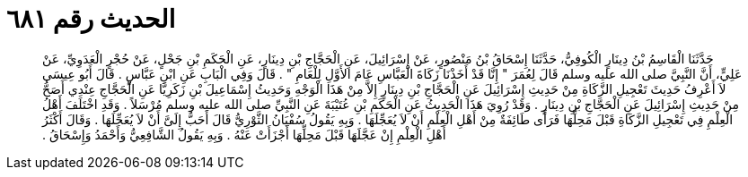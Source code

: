 
= الحديث رقم ٦٨١

[quote.hadith]
حَدَّثَنَا الْقَاسِمُ بْنُ دِينَارٍ الْكُوفِيُّ، حَدَّثَنَا إِسْحَاقُ بْنُ مَنْصُورٍ، عَنْ إِسْرَائِيلَ، عَنِ الْحَجَّاجِ بْنِ دِينَارٍ، عَنِ الْحَكَمِ بْنِ جَحْلٍ، عَنْ حُجْرٍ الْعَدَوِيِّ، عَنْ عَلِيٍّ، أَنَّ النَّبِيَّ صلى الله عليه وسلم قَالَ لِعُمَرَ ‏"‏ إِنَّا قَدْ أَخَذْنَا زَكَاةَ الْعَبَّاسِ عَامَ الأَوَّلِ لِلْعَامِ ‏"‏ ‏.‏ قَالَ وَفِي الْبَابِ عَنِ ابْنِ عَبَّاسٍ ‏.‏ قَالَ أَبُو عِيسَى لاَ أَعْرِفُ حَدِيثَ تَعْجِيلِ الزَّكَاةِ مِنْ حَدِيثِ إِسْرَائِيلَ عَنِ الْحَجَّاجِ بْنِ دِينَارٍ إِلاَّ مِنْ هَذَا الْوَجْهِ وَحَدِيثُ إِسْمَاعِيلَ بْنِ زَكَرِيَّا عَنِ الْحَجَّاجِ عِنْدِي أَصَحُّ مِنْ حَدِيثِ إِسْرَائِيلَ عَنِ الْحَجَّاجِ بْنِ دِينَارٍ ‏.‏ وَقَدْ رُوِيَ هَذَا الْحَدِيثُ عَنِ الْحَكَمِ بْنِ عُتَيْبَةَ عَنِ النَّبِيِّ صلى الله عليه وسلم مُرْسَلاً ‏.‏ وَقَدِ اخْتَلَفَ أَهْلُ الْعِلْمِ فِي تَعْجِيلِ الزَّكَاةِ قَبْلَ مَحِلِّهَا فَرَأَى طَائِفَةٌ مِنْ أَهْلِ الْعِلْمِ أَنْ لاَ يُعَجِّلَهَا ‏.‏ وَبِهِ يَقُولُ سُفْيَانُ الثَّوْرِيُّ قَالَ أَحَبُّ إِلَىَّ أَنْ لاَ يُعَجِّلَهَا ‏.‏ وَقَالَ أَكْثَرُ أَهْلِ الْعِلْمِ إِنْ عَجَّلَهَا قَبْلَ مَحِلِّهَا أَجْزَأَتْ عَنْهُ ‏.‏ وَبِهِ يَقُولُ الشَّافِعِيُّ وَأَحْمَدُ وَإِسْحَاقُ ‏.‏